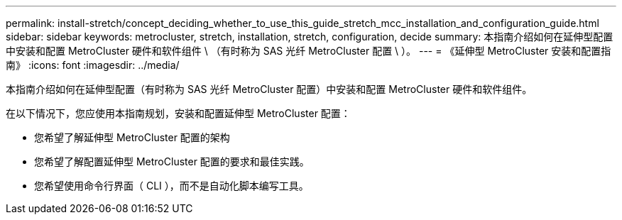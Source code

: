 ---
permalink: install-stretch/concept_deciding_whether_to_use_this_guide_stretch_mcc_installation_and_configuration_guide.html 
sidebar: sidebar 
keywords: metrocluster, stretch, installation, stretch, configuration, decide 
summary: 本指南介绍如何在延伸型配置中安装和配置 MetroCluster 硬件和软件组件 \ （有时称为 SAS 光纤 MetroCluster 配置 \ ）。 
---
= 《延伸型 MetroCluster 安装和配置指南》
:icons: font
:imagesdir: ../media/


[role="lead"]
本指南介绍如何在延伸型配置（有时称为 SAS 光纤 MetroCluster 配置）中安装和配置 MetroCluster 硬件和软件组件。

在以下情况下，您应使用本指南规划，安装和配置延伸型 MetroCluster 配置：

* 您希望了解延伸型 MetroCluster 配置的架构
* 您希望了解配置延伸型 MetroCluster 配置的要求和最佳实践。
* 您希望使用命令行界面（ CLI ），而不是自动化脚本编写工具。

